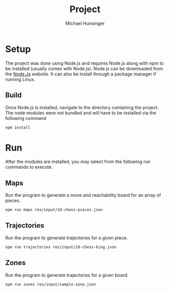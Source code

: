 #+TITLE: Project
#+AUTHOR: Michael Hunsinger
#+OPTIONS: \n:nil ':t f:nil
#+LaTeX_CLASS_OPTIONS: [a4paper]
#+LATEX_CLASS:  article
#+LaTeX_HEADER: \setlength\parindent{0pt}

* Setup
  The project was done using Node.js and requires Node.js along with npm to be
  installed (usually comes with Node.js). Node.js can be downloaded from the
  [[https://nodejs.org][Node.Js]] website. It can also be install through a package manager if running
  Linux.

** Build
   Once Node.js is installed, navigate to the directory containing the
   project. The node modules were not bundled and will have to be installed via
   the following command

   #+BEGIN_SRC sh
     npm install
   #+END_SRC

* Run
  After the modules are installed, you may select from the following run
  commands to execute.

** Maps
   Run the program to generate a move and reachability board for an array of pieces.

   #+BEGIN_SRC sh
     npm run maps res/input/2d-chess-pieces.json
   #+END_SRC

** Trajectories
   Run the program to generate trajectories for a given piece.

   #+BEGIN_SRC sh
     npm run trajectories res/input/2d-chess-king.json
   #+END_SRC

** Zones
   Run the program to generate trajectories for a given board.

   #+BEGIN_SRC sh
     npm run zones res/input/sample-zone.json
   #+END_SRC    
   
